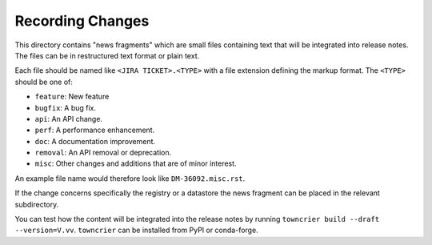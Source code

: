 Recording Changes
=================

This directory contains "news fragments" which are small files containing text that will be integrated into release notes.
The files can be in restructured text format or plain text.

Each file should be named like ``<JIRA TICKET>.<TYPE>`` with a file extension defining the markup format.
The ``<TYPE>`` should be one of:

* ``feature``: New feature
* ``bugfix``: A bug fix.
* ``api``: An API change.
* ``perf``: A performance enhancement.
* ``doc``: A documentation improvement.
* ``removal``: An API removal or deprecation.
* ``misc``: Other changes and additions that are of minor interest.

An example file name would therefore look like ``DM-36092.misc.rst``.

If the change concerns specifically the registry or a datastore the news fragment can be placed in the relevant subdirectory.

You can test how the content will be integrated into the release notes by running ``towncrier build --draft --version=V.vv``.
``towncrier`` can be installed from PyPI or conda-forge.
